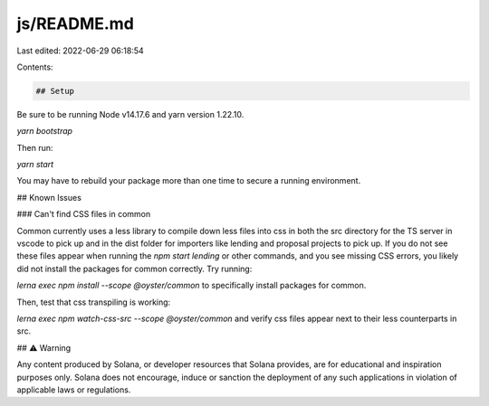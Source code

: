 js/README.md
============

Last edited: 2022-06-29 06:18:54

Contents:

.. code-block:: md

    ## Setup

Be sure to be running Node v14.17.6 and yarn version 1.22.10.

`yarn bootstrap`

Then run:

`yarn start`

You may have to rebuild your package more than one time to secure a
running environment.

## Known Issues

### Can't find CSS files in common

Common currently uses a less library to compile down less files into css in both the src directory for the TS server
in vscode to pick up and in the dist folder for importers like lending and proposal projects to pick up. If you do not see these files appear when running the `npm start lending` or other commands, and you see missing CSS errors,
you likely did not install the packages for common correctly. Try running:

`lerna exec npm install --scope @oyster/common` to specifically install packages for common.

Then, test that css transpiling is working:

`lerna exec npm watch-css-src --scope @oyster/common` and verify css files appear next to their less counterparts in src.

## ⚠️ Warning

Any content produced by Solana, or developer resources that Solana provides, are for educational and inspiration purposes only. Solana does not encourage, induce or sanction the deployment of any such applications in violation of applicable laws or regulations.


